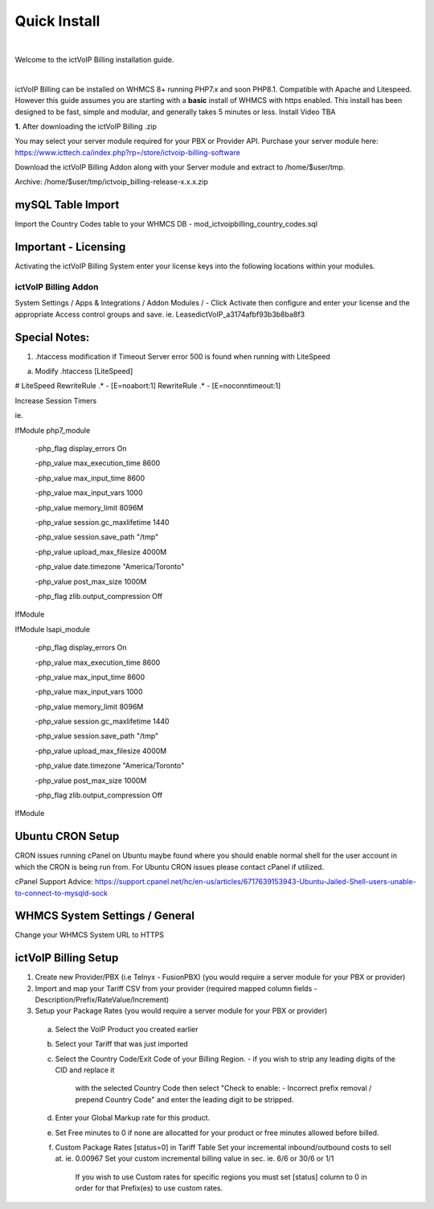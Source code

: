 *************
Quick Install
*************
.. image:: ../_static/images/document_logo.png
        :scale: 100%

|

Welcome to the ictVoIP Billing installation guide.

|

ictVoIP Billing can be installed on WHMCS 8+ running PHP7.x and soon PHP8.1. Compatible with Apache and Litespeed. However this guide assumes you are starting with a **basic** install of WHMCS with https enabled. This install has been designed to be fast, simple and modular, and generally takes 5 minutes or less. Install Video TBA


**1.** After downloading the ictVoIP Billing .zip

You may select your server module required for your PBX or Provider API.
Purchase your server module here: 
https://www.icttech.ca/index.php?rp=/store/ictvoip-billing-software

Download the ictVoIP Billing Addon along with your 
Server module and extract to /home/$user/tmp.

Archive: /home/$user/tmp/ictvoip_billing-release-x.x.x.zip

mySQL Table Import
==================

Import the Country Codes table to your WHMCS DB 
- mod_ictvoipbilling_country_codes.sql


Important - Licensing
=====================

Activating the ictVoIP Billing System enter your license keys 
into the following locations within your modules. 

ictVoIP Billing Addon
---------------------
System Settings / Apps & Integrations / Addon Modules / 
- Click Activate then configure and enter your license and the appropriate Access control groups and save.
ie. LeasedictVoIP_a3174afbf93b3b8ba8f3


Special Notes:
==============

1) .htaccess modification if Timeout Server error 500 
   is found when running with LiteSpeed

a) Modify .htaccess [LiteSpeed]

# LiteSpeed
RewriteRule .* - [E=noabort:1]
RewriteRule .* - [E=noconntimeout:1]

Increase Session Timers

ie.

IfModule php7_module

   -php_flag display_errors On
   
   -php_value max_execution_time 8600
   
   -php_value max_input_time 8600
   
   -php_value max_input_vars 1000
   
   -php_value memory_limit 8096M
   
   -php_value session.gc_maxlifetime 1440
   
   -php_value session.save_path "/tmp"
   
   -php_value upload_max_filesize 4000M
   
   -php_value date.timezone "America/Toronto"
   
   -php_value post_max_size 1000M
   
   -php_flag zlib.output_compression Off
   

IfModule

IfModule lsapi_module

   -php_flag display_errors On
   
   -php_value max_execution_time 8600
   
   -php_value max_input_time 8600
   
   -php_value max_input_vars 1000
   
   -php_value memory_limit 8096M
   
   -php_value session.gc_maxlifetime 1440
   
   -php_value session.save_path "/tmp"
   
   -php_value upload_max_filesize 4000M
   
   -php_value date.timezone "America/Toronto"
   
   -php_value post_max_size 1000M
   
   -php_flag zlib.output_compression Off

IfModule



Ubuntu CRON Setup
=================

CRON issues running cPanel on Ubuntu maybe found 
where you should enable normal shell for the user 
account in which the CRON is being run from.
For Ubuntu CRON issues please contact cPanel if
utilized.

cPanel Support Advice:
https://support.cpanel.net/hc/en-us/articles/6717639153943-Ubuntu-Jailed-Shell-users-unable-to-connect-to-mysqld-sock



WHMCS System Settings / General
===============================

Change your WHMCS System URL to HTTPS 


ictVoIP Billing Setup
=====================

1) Create new Provider/PBX (i.e Telnyx - FusionPBX)  (you would require a server module for your PBX or provider)
2) Import and map your Tariff CSV from your provider 
   (required mapped column fields - Description/Prefix/RateValue/Increment)
3) Setup your Package Rates (you would require a server module for your PBX or provider)
 a) Select the VoIP Product you created earlier

 b) Select your Tariff that was just imported

 c) Select the Country Code/Exit Code of your Billing Region. 
    - if you wish to strip any leading digits of the CID and replace it 
	  with the selected Country Code then select 
 	  "Check to enable: - Incorrect prefix removal / prepend Country Code"
	  and enter the leading digit to be stripped.

 d) Enter your Global Markup rate for this product.

 e) Set Free minutes to 0 if none are allocatted for your product or 
    free minutes allowed before billed.

 f) Custom Package Rates [status=0] in Tariff Table
    Set your incremental inbound/outbound costs to sell at. ie. 0.00967
    Set your custom incremental billing value in sec. ie. 6/6 or 30/6 or 1/1
	If you wish to use Custom rates for specific regions you must set 
	[status] column to 0 in order for that Prefix(es) to use custom rates.
 
